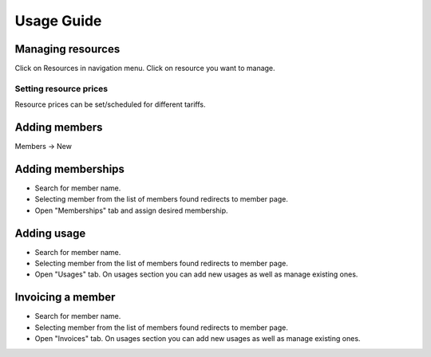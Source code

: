 ============
Usage Guide
============

Managing resources
------------------
Click on Resources in navigation menu.  Click on resource you want to manage. 

Setting resource prices
~~~~~~~~~~~~~~~~~~~~~~~~~~
Resource prices can be set/scheduled for different tariffs.

  .. image:: images/resource_price.png


Adding members
--------------
Members -> New

  .. image:: images/member_new.png


Adding memberships
------------------
- Search for member name.  
- Selecting member from the list of members found redirects to member page. 
- Open "Memberships" tab and assign desired membership.

Adding usage
------------
- Search for member name.  
- Selecting member from the list of members found redirects to member page. 
- Open "Usages" tab. On usages section you can add new usages as well as manage existing ones.

Invoicing a member
------------------
- Search for member name.  
- Selecting member from the list of members found redirects to member page. 
- Open "Invoices" tab. On usages section you can add new usages as well as manage existing ones.


